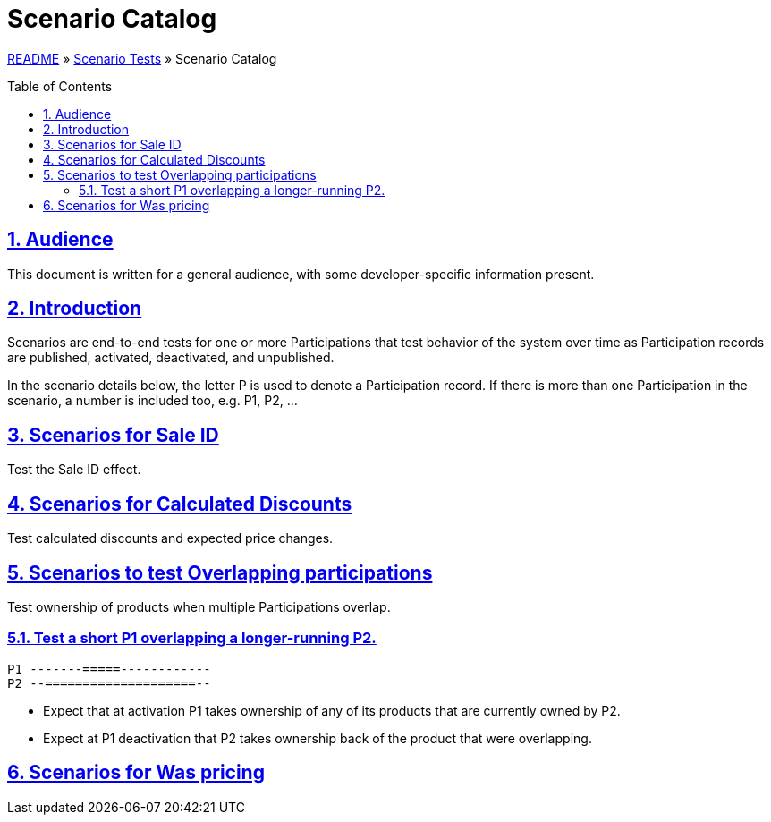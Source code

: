 = Scenario Catalog
:toc: macro
:sectlinks:
:sectanchors:
:stylesheet: ../../../asciidoctor.css
:imagesdir: images
:source-highlighter: coderay
:sectnums:

link:../README.adoc[README] &raquo; link:scenario-tests.adoc[Scenario Tests] &raquo; Scenario Catalog

toc::[]

== Audience

This document is written for a general audience, with some developer-specific information present.

== Introduction

Scenarios are end-to-end tests for one or more Participations that test behavior of the system over time as Participation records are published, activated, deactivated, and unpublished.

In the scenario details below, the letter P is used to denote a Participation record. If there is more than one Participation in the scenario, a number is included too, e.g. P1, P2, ...

== Scenarios for Sale ID

Test the Sale ID effect.

== Scenarios for Calculated Discounts

Test calculated discounts and expected price changes.

== Scenarios to test Overlapping participations

Test ownership of products when multiple Participations overlap.

=== Test a short P1 overlapping a longer-running P2.

[source,text]
P1 -------=====------------
P2 --====================--

* Expect that at activation P1 takes ownership of any of its products that are currently owned by P2.
* Expect at P1 deactivation that P2 takes ownership back of the product that were overlapping.

== Scenarios for Was pricing


